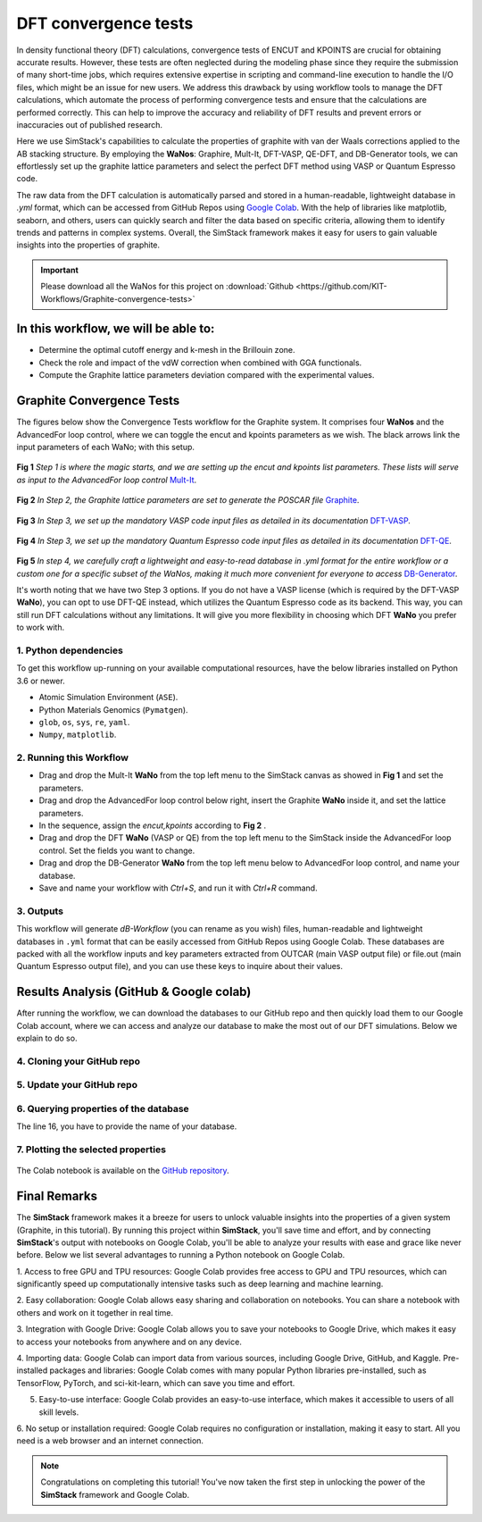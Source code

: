 ######################
DFT convergence tests 
######################

In density functional theory (DFT) calculations, convergence tests of ENCUT and KPOINTS are crucial for 
obtaining accurate results. However, these tests are often neglected during the modeling phase since they 
require the submission of many short-time jobs, which requires extensive expertise in scripting and 
command-line execution to handle the I/O files, which might be an issue for new users. We address this 
drawback by using workflow tools to manage the DFT calculations, which automate the process of performing 
convergence tests and ensure that the calculations are performed correctly. This can help to improve the 
accuracy and reliability of DFT results and prevent errors or inaccuracies out of published research.

Here we use SimStack's capabilities to calculate the properties of graphite with van der Waals corrections 
applied to the AB stacking structure. By employing the **WaNos**: Graphire, Mult-It, DFT-VASP, QE-DFT, and DB-Generator 
tools, we can effortlessly set up the graphite lattice parameters and select the perfect DFT method using VASP 
or Quantum Espresso code.

The raw data from the DFT calculation is automatically parsed and stored in a human-readable, lightweight 
database in `.yml` format, which can be accessed from GitHub Repos using `Google Colab <https://colab.research.google.com/>`_. With the help of 
libraries like matplotlib, seaborn, and others, users can quickly search and filter the data based on 
specific criteria, allowing them to identify trends and patterns in complex systems. Overall, the SimStack 
framework makes it easy for users to gain valuable insights into the properties of graphite.

.. important::
   Please download all the WaNos for this project on :download:`Github <https://github.com/KIT-Workflows/Graphite-convergence-tests>`

*************************************
In this workflow, we will be able to:
*************************************

- Determine the optimal cutoff energy and k-mesh in the Brillouin zone.
- Check the role and impact of the vdW correction when combined with GGA functionals.
- Compute the Graphite lattice parameters deviation compared with the experimental values.

*******************************************************************
Graphite Convergence Tests
*******************************************************************

The figures below show the Convergence Tests workflow for the Graphite system. It comprises four **WaNos** and the 
AdvancedFor loop control, where we can toggle the encut and kpoints parameters as we wish. The black arrows link the input 
parameters of each WaNo; with this setup. 

.. figure:: /assets/graphite_1.png
   :width: 800

**Fig 1** *Step 1 is where the magic starts, and we are setting up the encut and kpoints list parameters. These lists 
will serve as input to the AdvancedFor loop control* `Mult-It <https://github.com/KIT-Workflows/Mult-It>`_.

.. figure:: /assets/graphite_2.png
   :width: 800

**Fig 2** *In Step 2, the Graphite lattice parameters are set to generate the POSCAR file* `Graphite <https://github.com/KIT-Workflows/Graphite>`_.

.. figure:: /assets/graphite_3.png
   :width: 800

**Fig 3** *In Step 3, we set up the mandatory VASP code input files as detailed in its documentation* `DFT-VASP <https://github.com/KIT-Workflows/DFT-VASP/>`_.

.. figure:: /assets/graphite_4.png
   :width: 800

**Fig 4** *In Step 3, we set up the mandatory Quantum Espresso code input files as detailed in its documentation*  `DFT-QE <https://github.com/KIT-Workflows/DFT-QE>`_.

.. figure:: /assets/graphite_5.png
   :width: 800

**Fig 5** *In step 4, we carefully craft a lightweight and easy-to-read database in .yml format for the entire workflow or a custom one 
for a specific subset of the WaNos, making it much more convenient for everyone to access* `DB-Generator <https://github.com/KIT-Workflows/DB-Generator>`_.

It's worth noting that we have two Step 3 options. If you do not have a VASP license (which is required by the DFT-VASP **WaNo**), you can 
opt to use DFT-QE instead, which utilizes the Quantum Espresso code as its backend. This way, you can still run DFT calculations without 
any limitations. It will give you more flexibility in choosing which DFT **WaNo** you prefer to work with.

1. Python dependencies
######################

To get this workflow up-running on your available computational resources, have the below libraries installed on Python 3.6 or newer.

- Atomic Simulation Environment (``ASE``).
- Python Materials Genomics (``Pymatgen``).
- ``glob``, ``os``, ``sys``, ``re``, ``yaml``. 
- ``Numpy``, ``matplotlib``.


2. Running this Workflow
##########################

- Drag and drop the Mult-It **WaNo** from the top left menu to the SimStack canvas as showed in **Fig 1** and set the parameters.

- Drag and drop the AdvancedFor loop control below right, insert the Graphite **WaNo** inside it, and set the lattice parameters. 

- In the sequence, assign the `encut,kpoints` according to **Fig 2** .

- Drag and drop the DFT **WaNo** (VASP or QE) from the top left menu to the SimStack inside the AdvancedFor loop control. Set the fields you want to change.

- Drag and drop the DB-Generator **WaNo** from the top left menu below to AdvancedFor loop control, and name your database.

- Save and name your workflow with `Ctrl+S`, and run it with `Ctrl+R` command.

3. Outputs
###########

This workflow will generate *dB-Workflow* (you can rename as you wish) files, human-readable 
and lightweight databases in ``.yml`` format that can be easily accessed from GitHub Repos using Google Colab. These databases 
are packed with all the workflow inputs and key parameters extracted from OUTCAR (main VASP output file) or 
file.out (main Quantum Espresso output file), and you can use these keys to inquire about their values.

****************************************
Results Analysis (GitHub & Google colab)
****************************************

After running the workflow, we can download the databases to our GitHub repo and then quickly load them to our Google Colab 
account, where we can access and analyze our database to make the most out of our DFT simulations. Below we explain to do so.


4. Cloning your GitHub repo
############################

..  code-block:: python
   :linenos:

   import getpass
   username = getpass.getpass(prompt='GitHub username: ')
   password = getpass.getpass(prompt='GitHub password/Token: ')
   '!' git clone https://{username}:{password}@github.com/KIT-Workflows/Graphite-Workflow

5. Update your GitHub repo
###########################

..  code-block:: python
   :linenos:
   
   %cd /content/Graphite-Workflow
   '!'git pull

6. Querying properties of the database
######################################

.. code-block:: python
   :linenos:
   :emphasize-lines: 16

   import os, yaml
   import numpy as np
   import pandas as pd
   import matplotlib.pyplot as plt
   %matplotlib inline

   def filter_dicts(common_string, db_dict):
   result = []
   for key, value in db_dict.items():
         if common_string in key:
            result.append(key)
   return result

   if __name__ == '__main__':

   with open('db-d3bj-vdw.yml') as file:
      db_file_encut = yaml.full_load(file)

   #print(db_file_encut["2023-01-04-16h34m57s-DFT-VASP_vasp_results.yml"])

   # Experimental lattice parameters for Graphite in AB staking
   a_0 = 2.462
   c_0 = 6.707

   common_string = 'DFT-VASP'
   prop_1 = 'ENCUT'
   encut = []
   kpoints = []
   prop_2 = 'total_energy'
   tot_energy = []
   a_lat = []  #'cell_lengths_and_angles'[0]
   c_lat = []  #'cell_lengths_and_angles'[5]


   results_dict_name = filter_dicts(common_string, db_file_encut)

   data_array = np.empty((0, 0))

   for dic_name in results_dict_name:
         tot_energy.append(db_file_encut[dic_name][prop_2])
         encut.append(float(db_file_encut[dic_name]["TABS"]["INCAR"]["ENCUT"]))
         kpoints.append(float(db_file_encut[dic_name]["TABS"]["KPOINTS"]["Rk_length"]))
         a_lat.append(db_file_encut[dic_name]['cell_lengths_and_angles'][0])
         c_lat.append(db_file_encut[dic_name]['cell_lengths_and_angles'][2])

   data_array = np.append(data_array, encut)
   data_array = np.column_stack((data_array, tot_energy))
   data_array = np.column_stack((data_array, kpoints))
   data_array = np.column_stack((data_array, a_lat))
   data_array = np.column_stack((data_array, c_lat))

   # count the number of times that a given value appear in the first column of the array
   dim_array = data_array.shape
   
   # ENCUT
   count_encut = np.sum(data_array[:, 2] == data_array[0, 2])
   data_array = data_array[data_array[:,2].argsort()]
   
   # encut array
   encut_energies = np.empty((0, 0))
   encut_energies = np.append(encut_energies, data_array[dim_array[0]-count_encut:dim_array[0], 0])
   encut_energies = np.column_stack((encut_energies, data_array[dim_array[0]-count_encut:dim_array[0], 1]))
   encut_energies = np.column_stack((encut_energies, data_array[dim_array[0]-count_encut:dim_array[0], 2]))
   encut_energies = np.column_stack((encut_energies, data_array[dim_array[0]-count_encut:dim_array[0], 3]))
   encut_energies = np.column_stack((encut_energies, data_array[dim_array[0]-count_encut:dim_array[0], 4]))
   encut_energies = encut_energies[encut_energies[:,0].argsort()]
   
   # KPOINTS
   count_kpt = np.sum(data_array[:, 0] == data_array[0, 0])
   data_array = data_array[data_array[:,0].argsort()]
   
   # kpoints array
   k_energies = np.empty((0, 0))
   k_energies = np.append(k_energies, data_array[dim_array[0]-count_kpt:dim_array[0], 0])
   k_energies = np.column_stack((k_energies, data_array[dim_array[0]-count_kpt:dim_array[0], 1]))
   k_energies = np.column_stack((k_energies, data_array[dim_array[0]-count_kpt:dim_array[0], 2]))
   k_energies = np.column_stack((k_energies, data_array[dim_array[0]-count_kpt:dim_array[0], 3]))
   k_energies = np.column_stack((k_energies, data_array[dim_array[0]-count_kpt:dim_array[0], 4]))
   k_energies = k_energies[k_energies[:,2].argsort()]

The line 16, you have to provide the name of your database.

7. Plotting the selected properties
####################################

.. code-block:: python
   :linenos:

   # create a figure with a large size
   fig, ax = plt.subplots(4,1,figsize=(20, 24))
   ax[0].plot(encut_energies[:,0], (100*(encut_energies[:,3]-a_0)/a_0),'-ro')
   ax[0].set_xlabel('ENCUT (eV)',Fontsize=20)
   ax[0].set_ylabel(r'$\Delta a_{0}$ (%)', Fontsize=24)
   ax[0].tick_params(labelsize=18)
   ax[1].plot(k_energies[:,2], (100*(k_energies[:,3]-a_0)/a_0),'-ro')
   ax[1].set_xlabel('KPOINTS (length (R_k))',Fontsize=20)
   ax[1].set_ylabel(r'$\Delta a_{0}$ (%)', Fontsize=24)
   ax[1].tick_params(labelsize=18)
   ax[2].plot(encut_energies[:,0], (100*(encut_energies[:,4]-c_0)/c_0),'-ro')
   ax[2].set_xlabel('ENCUT (eV)',Fontsize=20)
   ax[2].set_ylabel(r'$\Delta c_{0}$ (%)', Fontsize=24)
   ax[2].tick_params(labelsize=18)
   ax[3].plot(k_energies[:,2], (100*(k_energies[:,4]-c_0)/c_0),'-ro')
   ax[3].set_xlabel('KPOINTS (length (R_k))',Fontsize=20)
   ax[3].set_ylabel(r'$\Delta c_{0}$ (%)', Fontsize=24)
   ax[3].tick_params(labelsize=18)
   plt.show()


.. figure:: /assets/deviation.png
   :width: 800

The Colab notebook is available on the `GitHub repository <https://github.com/KIT-Workflows/Graphite-convergence-tests>`_.

**************
Final Remarks
**************

The **SimStack** framework makes it a breeze for users to unlock valuable insights into the properties of a given 
system (Graphite, in this tutorial). By running this project within **SimStack**, you'll save time and effort, and by 
connecting **SimStack**'s output with notebooks on Google Colab, you'll be able to analyze your results with ease and 
grace like never before. Below we list several advantages to running a Python notebook on Google Colab.

1. Access to free GPU and TPU resources: Google Colab provides free access to GPU and TPU resources, which can 
significantly speed up computationally intensive tasks such as deep learning and machine learning.

2. Easy collaboration: Google Colab allows easy sharing and collaboration on notebooks. You can share a 
notebook with others and work on it together in real time.

3. Integration with Google Drive: Google Colab allows you to save your notebooks to Google Drive, which makes 
it easy to access your notebooks from anywhere and on any device.

4. Importing data: Google Colab can import data from various sources, including Google Drive, GitHub, and Kaggle.
Pre-installed packages and libraries: Google Colab comes with many popular Python libraries pre-installed, 
such as TensorFlow, PyTorch, and sci-kit-learn, which can save you time and effort.

5. Easy-to-use interface: Google Colab provides an easy-to-use interface, which makes it accessible to users of all skill levels.

6. No setup or installation required: Google Colab requires no configuration or installation, making it easy to start. All 
you need is a web browser and an internet connection.


.. note:: 
   Congratulations on completing this tutorial! You've now taken the first step in unlocking the power of the **SimStack** framework and Google Colab.

